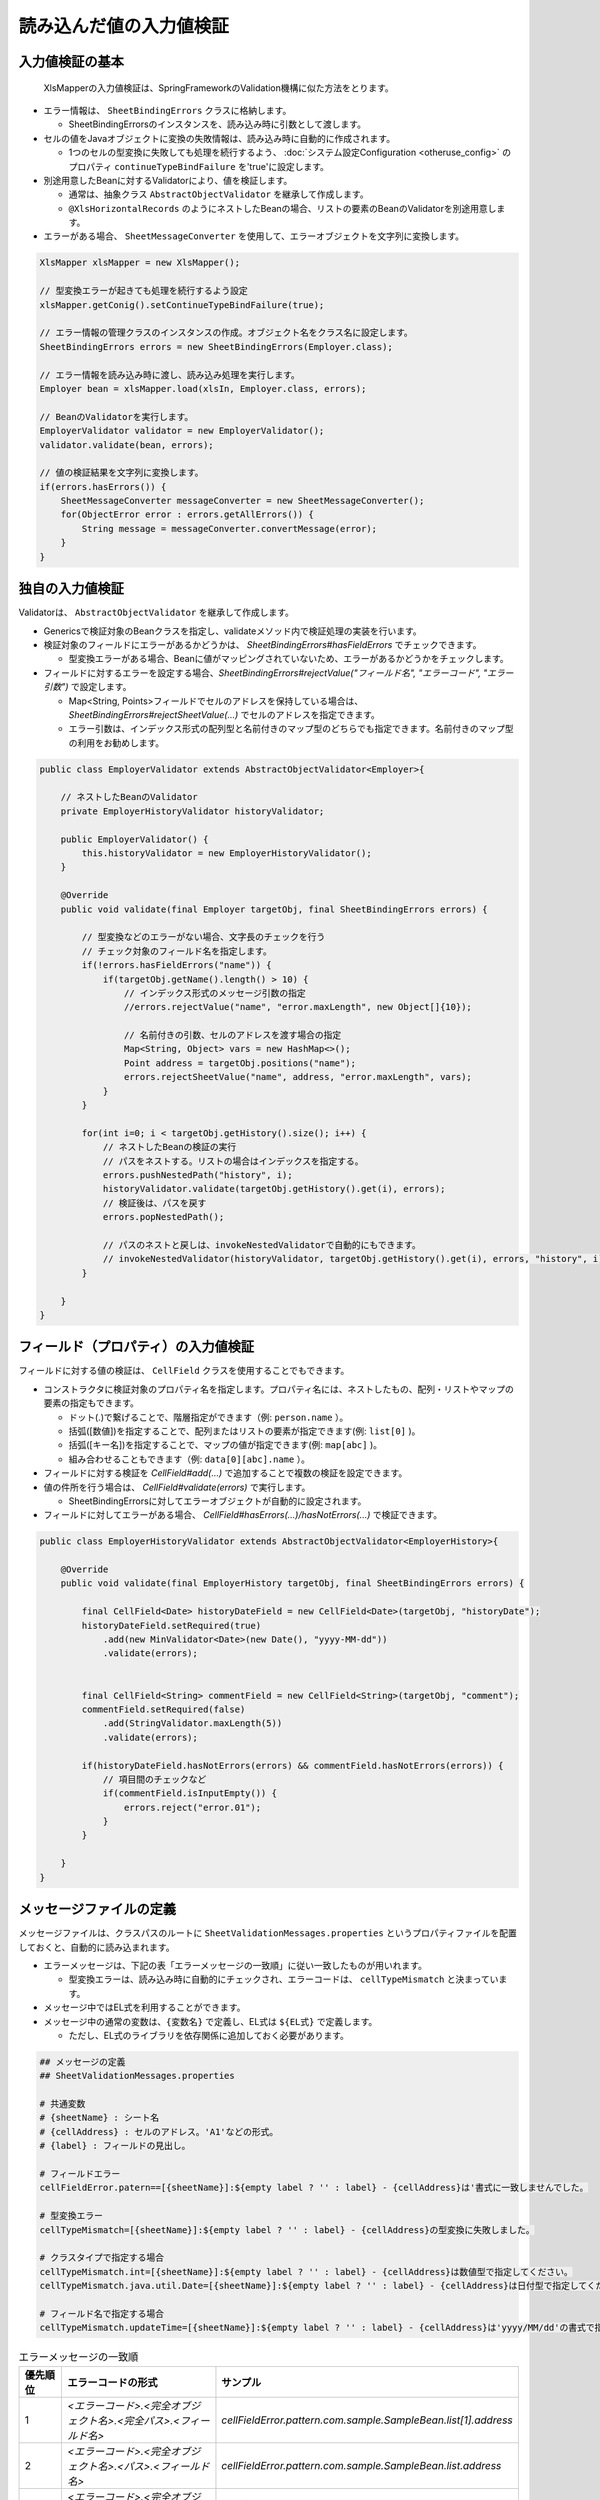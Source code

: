 ======================================
読み込んだ値の入力値検証
======================================

--------------------------------------------------------
入力値検証の基本
--------------------------------------------------------


 XlsMapperの入力値検証は、SpringFrameworkのValidation機構に似た方法をとります。
 
* エラー情報は、 ``SheetBindingErrors`` クラスに格納します。

  * SheetBindingErrorsのインスタンスを、読み込み時に引数として渡します。

* セルの値をJavaオブジェクトに変換の失敗情報は、読み込み時に自動的に作成されます。

  * 1つのセルの型変換に失敗しても処理を続行するよう、 :doc:`システム設定Configuration <otheruse_config>` のプロパティ ``continueTypeBindFailure`` を'true'に設定します。

* 別途用意したBeanに対するValidatorにより、値を検証します。

  * 通常は、抽象クラス ``AbstractObjectValidator`` を継承して作成します。
  * ``@XlsHorizontalRecords`` のようにネストしたBeanの場合、リストの要素のBeanのValidatorを別途用意します。

* エラーがある場合、 ``SheetMessageConverter`` を使用して、エラーオブジェクトを文字列に変換します。


.. sourcecode:: java
    
    XlsMapper xlsMapper = new XlsMapper();
    
    // 型変換エラーが起きても処理を続行するよう設定
    xlsMapper.getConig().setContinueTypeBindFailure(true);
    
    // エラー情報の管理クラスのインスタンスの作成。オブジェクト名をクラス名に設定します。
    SheetBindingErrors errors = new SheetBindingErrors(Employer.class);
    
    // エラー情報を読み込み時に渡し、読み込み処理を実行します。
    Employer bean = xlsMapper.load(xlsIn, Employer.class, errors);
    
    // BeanのValidatorを実行します。
    EmployerValidator validator = new EmployerValidator();
    validator.validate(bean, errors);
    
    // 値の検証結果を文字列に変換します。
    if(errors.hasErrors()) {
        SheetMessageConverter messageConverter = new SheetMessageConverter();
        for(ObjectError error : errors.getAllErrors()) {
            String message = messageConverter.convertMessage(error);
        }
    }

--------------------------------------------------------
独自の入力値検証
--------------------------------------------------------


Validatorは、 ``AbstractObjectValidator`` を継承して作成します。

* Genericsで検証対象のBeanクラスを指定し、validateメソッド内で検証処理の実装を行います。
* 検証対象のフィールドにエラーがあるかどうかは、 `SheetBindingErrors#hasFieldErrors` でチェックできます。
    
  * 型変換エラーがある場合、Beanに値がマッピングされていないため、エラーがあるかどうかをチェックします。
    
* フィールドに対するエラーを設定する場合、`SheetBindingErrors#rejectValue("フィールド名", "エラーコード", "エラー引数")` で設定します。
    
  * Map<String, Points>フィールドでセルのアドレスを保持している場合は、`SheetBindingErrors#rejectSheetValue(...)` でセルのアドレスを指定できます。
  
  * エラー引数は、インデックス形式の配列型と名前付きのマップ型のどちらでも指定できます。名前付きのマップ型の利用をお勧めします。
    

.. sourcecode:: java
    
    public class EmployerValidator extends AbstractObjectValidator<Employer>{
        
        // ネストしたBeanのValidator
        private EmployerHistoryValidator historyValidator;
        
        public EmployerValidator() {
            this.historyValidator = new EmployerHistoryValidator();
        }
        
        @Override
        public void validate(final Employer targetObj, final SheetBindingErrors errors) {
            
            // 型変換などのエラーがない場合、文字長のチェックを行う
            // チェック対象のフィールド名を指定します。
            if(!errors.hasFieldErrors("name")) {
                if(targetObj.getName().length() > 10) {
                    // インデックス形式のメッセージ引数の指定
                    //errors.rejectValue("name", "error.maxLength", new Object[]{10});
                    
                    // 名前付きの引数、セルのアドレスを渡す場合の指定
                    Map<String, Object> vars = new HashMap<>();
                    Point address = targetObj.positions("name");
                    errors.rejectSheetValue("name", address, "error.maxLength", vars);
                }
            }
            
            for(int i=0; i < targetObj.getHistory().size(); i++) {
                // ネストしたBeanの検証の実行
                // パスをネストする。リストの場合はインデックスを指定する。
                errors.pushNestedPath("history", i);
                historyValidator.validate(targetObj.getHistory().get(i), errors);
                // 検証後は、パスを戻す
                errors.popNestedPath();
                
                // パスのネストと戻しは、invokeNestedValidatorで自動的にもできます。
                // invokeNestedValidator(historyValidator, targetObj.getHistory().get(i), errors, "history", i);
            }
            
        }
    }



--------------------------------------------------------
フィールド（プロパティ）の入力値検証
--------------------------------------------------------

フィールドに対する値の検証は、 ``CellField`` クラスを使用することでもできます。

* コンストラクタに検証対象のプロパティ名を指定します。プロパティ名には、ネストしたもの、配列・リストやマップの要素の指定もできます。

  * ドット(.)で繋げることで、階層指定ができます（例: ``person.name`` ）。
  * 括弧([数値])を指定することで、配列またはリストの要素が指定できます(例: ``list[0]`` )。
  * 括弧([キー名])を指定することで、マップの値が指定できます(例: ``map[abc]`` )。
  * 組み合わせることもできます（例: ``data[0][abc].name`` ）。
  
* フィールドに対する検証を `CellField#add(...)` で追加することで複数の検証を設定できます。
* 値の件所を行う場合は、 `CellField#validate(errors)` で実行します。

  * SheetBindingErrorsに対してエラーオブジェクトが自動的に設定されます。
   
* フィールドに対してエラーがある場合、 `CellField#hasErrors(...)/hasNotErrors(...)` で検証できます。
 

.. sourcecode:: java
    
    public class EmployerHistoryValidator extends AbstractObjectValidator<EmployerHistory>{
        
        @Override
        public void validate(final EmployerHistory targetObj, final SheetBindingErrors errors) {
            
            final CellField<Date> historyDateField = new CellField<Date>(targetObj, "historyDate");
            historyDateField.setRequired(true)
                .add(new MinValidator<Date>(new Date(), "yyyy-MM-dd"))
                .validate(errors);
            
            
            final CellField<String> commentField = new CellField<String>(targetObj, "comment");
            commentField.setRequired(false)
                .add(StringValidator.maxLength(5))
                .validate(errors);
            
            if(historyDateField.hasNotErrors(errors) && commentField.hasNotErrors(errors)) {
                // 項目間のチェックなど
                if(commentField.isInputEmpty()) {
                    errors.reject("error.01");
                }
            }
            
        }
    }


--------------------------------------------------------
メッセージファイルの定義
--------------------------------------------------------


メッセージファイルは、クラスパスのルートに ``SheetValidationMessages.properties`` というプロパティファイルを配置しておくと、自動的に読み込まれます。
 
* エラーメッセージは、下記の表「エラーメッセージの一致順」に従い一致したものが用いれます。
  
  * 型変換エラーは、読み込み時に自動的にチェックされ、エラーコードは、 ``cellTypeMismatch`` と決まっています。

* メッセージ中ではEL式を利用することができます。
* メッセージ中の通常の変数は、``{変数名}`` で定義し、EL式は ``${EL式}`` で定義します。
  
  * ただし、EL式のライブラリを依存関係に追加しておく必要があります。
  

.. sourcecode:: properties
    
    ## メッセージの定義
    ## SheetValidationMessages.properties
    
    # 共通変数
    # {sheetName} : シート名
    # {cellAddress} : セルのアドレス。'A1'などの形式。
    # {label} : フィールドの見出し。
    
    # フィールドエラー
    cellFieldError.patern==[{sheetName}]:${empty label ? '' : label} - {cellAddress}は'書式に一致しませんでした。
    
    # 型変換エラー
    cellTypeMismatch=[{sheetName}]:${empty label ? '' : label} - {cellAddress}の型変換に失敗しました。
    
    # クラスタイプで指定する場合
    cellTypeMismatch.int=[{sheetName}]:${empty label ? '' : label} - {cellAddress}は数値型で指定してください。
    cellTypeMismatch.java.util.Date=[{sheetName}]:${empty label ? '' : label} - {cellAddress}は日付型で指定してください。
    
    # フィールド名で指定する場合
    cellTypeMismatch.updateTime=[{sheetName}]:${empty label ? '' : label} - {cellAddress}は'yyyy/MM/dd'の書式で指定してください。



.. list-table:: エラーメッセージの一致順
   :widths: 10 40 50
   :header-rows: 1
   
   * - 優先順位
     - エラーコードの形式
     - サンプル
   
   * - 1
     - `\<エラーコード\>.\<完全オブジェクト名\>.\<完全パス\>.\<フィールド名\>`
     - `cellFieldError.pattern.com.sample.SampleBean.list[1].address`
   
   * - 2
     - `\<エラーコード\>.\<完全オブジェクト名\>.\<パス\>.\<フィールド名\>`
     - `cellFieldError.pattern.com.sample.SampleBean.list.address`
     
   * - 3
     - `\<エラーコード\>.\<完全オブジェクト名\>.\<フィールド名\>`
     - `cellFieldError.pattern.com.sample.SampleBean.address`
   
   * - 4
     - `\<エラーコード\>.\<オブジェクト名\>.\<完全パス\>.\<フィールド名\>`
     - `cellFieldError.pattern.SampleBean.list[1].address`
   
   * - 5
     - `\<エラーコード\>.\<オブジェクト名\>.\<パス\>.\<フィールド名\>`
     - `cellFieldError.pattern.SampleBean.list.address`
   
   * - 5
     - `\<エラーコード\>.\<オブジェクト名\>.\<フィールド名\>`
     - `cellFieldError.pattern.SampleBean.address`
   
   * - 6
     - `\<エラーコード\>.\<完全パス\>.\<フィールド名\>`
     - `cellFieldError.pattern.list[1].address`
   
   * - 7
     - `\<エラーコード\>.\<パス\>.\<フィールド名\>`
     - `cellFieldError.pattern.list.address`
   
   * - 8
     - `\<エラーコード\>.\<フィールド名\>`
     - `cellFieldError.pattern.address`
   
   * - 9
     - `\<エラーコード\>.\<フィールドのクラスタイプ\>`
     - `cellFieldError.pattern.java.lang.String`
   
   * - 10
     - `\<エラーコード\>`
     - `cellFieldError.pattern`

.. note::
    
    メッセージ中で、セルのアドレス（変数{cellAddress}）、ラベル（変数{label}）を利用したい場合は、
    Beanクラスに位置情報を保持するフィールド ``Map<String, Point> positions`` と
    ラベル情報を保持する ``Map<String, String> labels`` を定義しておく必要があります。

--------------------------------------------------------
メッセージファイルの読み込み方法の変更
--------------------------------------------------------

メッセージファイルは、ResourceBundleやProperties、またSpringのMessageSourceからも取得できます。
設定する場合、``SheetMessageConverter#setMessageResolver(...)`` で対応するクラスを設定します。

.. list-table:: メッセージファイルのブリッジ用クラス
   :widths: 50 50
   :header-rows: 1
   
   * - XlsMapper提供のクラス
     - メッセージ取得元のクラス
   
   * - com.gh.mygreen.xlsmapper.validation.ResourceBundleMessageResolver
     - java.util.ResourceBundle
   
   * - com.gh.mygreen.xlsmapper.validation.PropertiesMessageResolver
     - java.util.Prperties
   
   * - com.gh.mygreen.xlsmapper.validation.SpringMessageResolver
     - org.springframework.context.MessageSource


.. sourcecode:: java
    
    // SpringのMessageSourceからメッセージを取得する場合
    MessageSource messageSource = /*...*/;
    
    SheetMessageConverter messageConverter = new SheetMessageConverter();
    messageConverter.setMessageResolver(new SpringMessageResolver(messageSource));


.. _validationCutomEL:

--------------------------------------------------------
EL式のカスタマイズ
--------------------------------------------------------


メッセージ中の式言語は、EL式以外も利用できます。

EL式の他、MVEL、JEXLが利用できます。

使用する式言語を変更する場合、``MessageInterapolator#setExpressionLanguage(...)`` で式言語の実装を設定します。

MVEL、JEXL(ver.1.5+)を利用する場合、別途、ライブラリが必要になります。

.. sourcecode:: java
    
    SheetMessageConverter messageConverter = new SheetMessageConverter();
    
    // 式言語の設定をMVELに切り替える場合
    messageConverter.getMessageInterporlator()
        .setExpressionLanguage(new ExpressionLanguageMVELImpl());


.. note:: 
   
   式言語を変更した場合、メッセージ中の${EL式}を、言語特有のものに変更する必要があります。
   

.. sourcecode:: xml
    
    <!-- ====================== 各式言語のライブラリ ===============-->
    <!-- EL式を利用する場合 -->
    <dependency>
        <groupId>org.glassfish</groupId>
        <artifactId>javax.el</artifactId>
        <version>3.0.1-b08</version>
    </dependency>
    
    <!-- 式言語:MVEL -->
    <dependency>
        <groupId>org.mvel</groupId>
        <artifactId>mvel2</artifactId>
        <version>2.2.2.Final</version>
    </dependency>
    
    <!-- 式言語：JEXL -->
    <dependency>
        <groupId>org.apache.commons</groupId>
        <artifactId>commons-jexl</artifactId>
        <version>2.1.1</version>
    </dependency>


.. list-table:: 式言語の実装クラス
   :widths: 50 50
   :header-rows: 1
   
   * - XlsMapper提供のクラス
     - 説明
   
   * - com.gh.mygreen.xlsmapper.expression.ExpressionLanguageELImpl
     - EL2.0/3.0を利用するためのクラス。利用可能なライブラリのバージョンによって自動的に判断します。
   
   * - com.gh.mygreen.xlsmapper.expression.ExpressionLanguageMVELImpl
     - MVELを利用するためのクラス。ライブラリMVELが別途必要になります。
   
   * - com.gh.mygreen.xlsmapper.expression.ExpressionLanguageJEXLImpl
     - `JEXL <http://commons.apache.org/proper/commons-jexl/>`_ を利用するためのクラス。ライブラリJEXLが別途必要になります。JEXLは、ver.1.5から利用可能です。

--------------------------------------------------------
Bean Validationを使用した入力値検証
--------------------------------------------------------

 BeanValidation JSR-303(ver.1.0)/JSR-349(ver.1.1)を利用する場合、ライブラリで用意されている「SheetBeanValidator」を使用します。
 
* BeanValidationの実装として、`Hibernate Validator <http://hibernate.org/validator/>`_ が必要になるため、依存関係に追加します。
  
  * Hibernate Validatorを利用するため、メッセージをカスタマイズしたい場合は、クラスパスのルートに「ValidationMessages.properties」を配置します。
  
* 検証する際には、SheetBeanValidator#validate(...)を実行します。
  
  * Bean Validationの検証結果も、SheetBindingErrorsの形式に変換され格納されます。
  
* メッセー時を出力する場合は、SheetMessageConverterを使用します。


.. sourcecode:: java
    
    // シートの読み込み
    SheetBindingErrors errors = new SheetBindingErrors(Employer.class);
    Employer beanObj = loadSheet(new File("./src/test/data/employer.xlsx"), errors);
    
    // Bean Validationによる検証の実行
    SheetBeanValidator validatorAdaptor = new SheetBeanValidator();
    validatorAdaptor.validate(beanObj, errors);
    
    // 値の検証結果を文字列に変換します。
    if(errors.hasErrors()) {
        SheetMessageConverter messageConverter = new SheetMessageConverter();
        for(ObjectError error : errors.getAllErrors()) {
            String message = messageConverter.convertMessage(error);
        }
    }

.. sourcecode:: xml
    
    <!-- ====================== Bean Validationのライブラリ ===============-->
    <!-- Bean Validation 1.1 系を利用する -->
    <dependency>
        <groupId>javax.validation</groupId>
        <artifactId>validation-api</artifactId>
        <version>1.1.0.Final</version>
        <scope>provided</scope>
    </dependency>
    <dependency>
        <groupId>org.hibernate</groupId>
        <artifactId>hibernate-validator</artifactId>
        <version>5.1.3.Final</version>
        <scope>provided</scope>
    </dependency>


^^^^^^^^^^^^^^^^^^^^^^^^^^^^^^^^^^^^^^^^
Bean Validationのカスタマイズ
^^^^^^^^^^^^^^^^^^^^^^^^^^^^^^^^^^^^^^^^

BeanValidationのメッセージファイルを他のファイルやSpringのMessageSourcesから取得することもできます。

XlsMapperのクラス ``com.gh.mygreen.xlsmapper.validation.beanvalidation.MessageResolverInterpolator`` を利用することで、BeanValidationのメッセージ処理クラスをブリッジすることができます。

上記の「メッセージファイルのブリッジ用クラス」を渡すことができます。

.. sourcecode:: java
    
    // BeanValidationのValidatorの定義
    ValidatorFactory validatorFactory = Validation.buildDefaultValidatorFactory();
    Validator validator = validatorFactory.usingContext()
            .messageInterpolator(new MessageResolverInterpolator(new ResourceBundleMessageResolver()))
            .getValidator();
   
   // BeanValidationのValidatorを渡す
   SheetBeanValidator sheetValidator = new SheetBeanValidator(validator);
   



Bean Validation1.1から式中にEL式が利用できるようになりましたが、その参照実装であるHibernate Validator5.xでは、EL2.x系を利用し、EL3.xの書式は利用できません。
EL式の処理系をXlsMapperのクラス ``com.gh.mygreen.xlsmapper.validation.MessageInterpolator`` を利用することでEL式の処理系を変更することができます。

XslMapperの ``ExpressionLanguageELImpl`` は、EL3.0のライブラリが読み込まれている場合、3.x系の処理に切り替えます。

.. sourcecode:: java
    
    // BeanValidatorの式言語の実装を独自のものにする。
    ValidatorFactory validatorFactory = Validation.buildDefaultValidatorFactory();
    Validator beanValidator = validatorFactory.usingContext()
            .messageInterpolator(new MessageInterpolatorAdapter(
                    // メッセージリソースの取得方法を切り替える
                    new ResourceBundleMessageResolver(ResourceBundle.getBundle("message.OtherElMessages")),
                    
                    // EL式の処理を切り替える
                    new MessageInterpolator(new ExpressionLanguageELImpl())))
            .getValidator();
    
    // BeanValidationのValidatorを渡す
    SheetBeanValidator sheetValidator = new SheetBeanValidator(validator);

